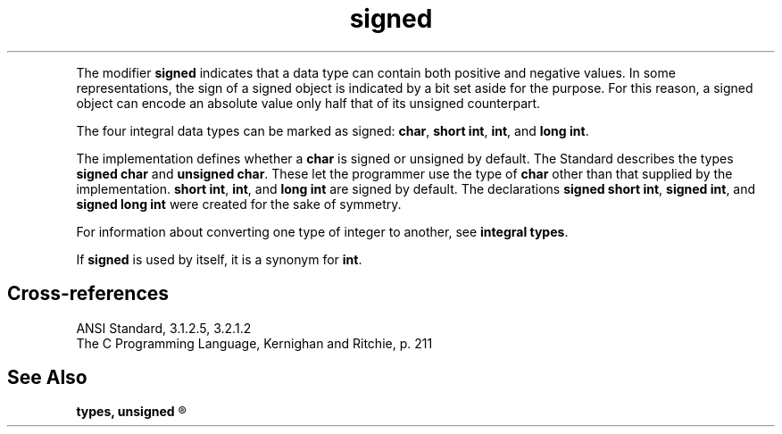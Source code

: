 .\" ENVIRONMENTS:  COHERENT, LC, TOS, ISIS, ANSI
.ds AS ANSI Standard
.ds KR The C Programming Language, Kernighan and Ritchie
.TH signed 7 2015 "(Lexical elements/identifiers/types)" Definition
.PC
.PP
The modifier
.B signed
indicates that a data type can contain both positive and negative values.
In some representations,
the sign of a signed object is indicated by a bit set aside
for the purpose.
For this reason, a signed object can encode an
absolute value only half that of its unsigned counterpart.
.PP
The four integral data types can be marked as signed:
.BR char ,
.BR "short int" ,
.BR int ,
and
.BR "long int" .
.PP
The implementation defines whether a
.B char
is signed or unsigned by default.
The Standard describes the types
.B "signed char"
and
.BR "unsigned char" .
These let the programmer use the type of
.B char
other than that supplied by the implementation.
.BR "short int" ,
.BR int ,
and
.B "long int"
are signed by default.
The declarations
.BR "signed short int" ,
.BR "signed int" ,
and
.B "signed long int"
were created for the sake of symmetry.
.PP
For information about converting one type of integer to another, see
.BR "integral types" .
.PP
If
.B signed
is used by itself, it is a synonym for
.BR int .
.SH Cross-references
.nf
\*(AS, \*(PS3.1.2.5, \*(PS3.2.1.2
\*(KR, p. 211
.SH "See Also"
.B
.if \nX<4 types, unsigned
.if \nX=4 integral type, types, unsigned
.R
